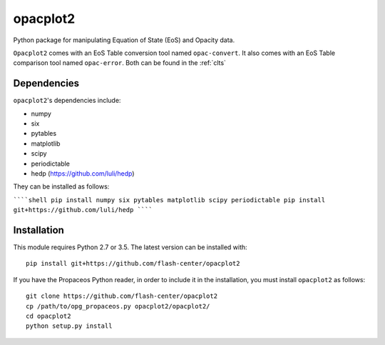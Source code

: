 .. _introduction:

opacplot2
#########

Python package for manipulating Equation of State (EoS) and Opacity data.

``Opacplot2`` comes with an EoS Table conversion tool named ``opac-convert``.
It also comes with an EoS Table comparison tool named ``opac-error``.
Both can be found in the :ref:`clts`

Dependencies
************

``opacplot2``'s dependencies include:

* numpy
* six
* pytables
* matplotlib
* scipy
* periodictable
* hedp (https://github.com/luli/hedp)

They can be installed as follows:

``````shell
pip install numpy six pytables matplotlib scipy periodictable
pip install git+https://github.com/luli/hedp
``````

Installation
************

This module requires Python 2.7 or 3.5. The latest version can be installed with::

   pip install git+https://github.com/flash-center/opacplot2

If you have the Propaceos Python reader, in order to include it in the
installation, you must install ``opacplot2`` as follows::

   git clone https://github.com/flash-center/opacplot2
   cp /path/to/opg_propaceos.py opacplot2/opacplot2/
   cd opacplot2
   python setup.py install